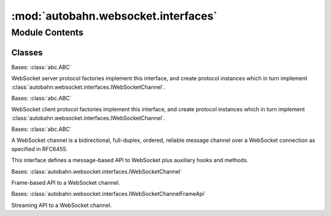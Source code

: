 :mod:`autobahn.websocket.interfaces`
====================================

.. py:module:: autobahn.websocket.interfaces


Module Contents
---------------

Classes
~~~~~~~

.. autoapisummary::

   autobahn.websocket.interfaces.IWebSocketServerChannelFactory
   autobahn.websocket.interfaces.IWebSocketClientChannelFactory
   autobahn.websocket.interfaces.IWebSocketChannel
   autobahn.websocket.interfaces.IWebSocketChannelFrameApi
   autobahn.websocket.interfaces.IWebSocketChannelStreamingApi



.. class:: IWebSocketServerChannelFactory(url=None, protocols=None, server=None, headers=None, externalPort=None)


   Bases: :class:`abc.ABC`

   WebSocket server protocol factories implement this interface, and create
   protocol instances which in turn implement
   :class:`autobahn.websocket.interfaces.IWebSocketChannel`.

   .. method:: setSessionParameters(self, url=None, protocols=None, server=None, headers=None, externalPort=None)
      :abstractmethod:

      Set WebSocket session parameters.

      :param url: The WebSocket URL this factory is working for, e.g. ``ws://myhost.com/somepath``.
                  For non-TCP transports like pipes or Unix domain sockets, provide ``None``.
                  This will use an implicit URL of ``ws://localhost``.
      :type url: str

      :param protocols: List of subprotocols the server supports. The subprotocol used is the first from the list of subprotocols announced by the client that is contained in this list.
      :type protocols: list of str

      :param server: Server as announced in HTTP response header during opening handshake.
      :type server: str

      :param headers: An optional mapping of additional HTTP headers to send during the WebSocket opening handshake.
      :type headers: dict

      :param externalPort: Optionally, the external visible port this server will be reachable under (i.e. when running behind a L2/L3 forwarding device).
      :type externalPort: int


   .. method:: setProtocolOptions(self, versions=None, webStatus=None, utf8validateIncoming=None, maskServerFrames=None, requireMaskedClientFrames=None, applyMask=None, maxFramePayloadSize=None, maxMessagePayloadSize=None, autoFragmentSize=None, failByDrop=None, echoCloseCodeReason=None, openHandshakeTimeout=None, closeHandshakeTimeout=None, tcpNoDelay=None, perMessageCompressionAccept=None, autoPingInterval=None, autoPingTimeout=None, autoPingSize=None, serveFlashSocketPolicy=None, flashSocketPolicy=None, allowedOrigins=None, allowNullOrigin=False, maxConnections=None, trustXForwardedFor=0)
      :abstractmethod:

      Set WebSocket protocol options used as defaults for new protocol instances.

      :param versions: The WebSocket protocol versions accepted by the server (default: :func:`autobahn.websocket.protocol.WebSocketProtocol.SUPPORTED_PROTOCOL_VERSIONS`).
      :type versions: list of ints or None

      :param webStatus: Return server status/version on HTTP/GET without WebSocket upgrade header (default: `True`).
      :type webStatus: bool or None

      :param utf8validateIncoming: Validate incoming UTF-8 in text message payloads (default: `True`).
      :type utf8validateIncoming: bool or None

      :param maskServerFrames: Mask server-to-client frames (default: `False`).
      :type maskServerFrames: bool or None

      :param requireMaskedClientFrames: Require client-to-server frames to be masked (default: `True`).
      :type requireMaskedClientFrames: bool or None

      :param applyMask: Actually apply mask to payload when mask it present. Applies for outgoing and incoming frames (default: `True`).
      :type applyMask: bool or None

      :param maxFramePayloadSize: Maximum frame payload size that will be accepted when receiving or `0` for unlimited (default: `0`).
      :type maxFramePayloadSize: int or None

      :param maxMessagePayloadSize: Maximum message payload size (after reassembly of fragmented messages) that will be accepted when receiving or `0` for unlimited (default: `0`).
      :type maxMessagePayloadSize: int or None

      :param autoFragmentSize: Automatic fragmentation of outgoing data messages (when using the message-based API) into frames with payload length `<=` this size or `0` for no auto-fragmentation (default: `0`).
      :type autoFragmentSize: int or None

      :param failByDrop: Fail connections by dropping the TCP connection without performing closing handshake (default: `True`).
      :type failbyDrop: bool or None

      :param echoCloseCodeReason: Iff true, when receiving a close, echo back close code/reason. Otherwise reply with `code == 1000, reason = ""` (default: `False`).
      :type echoCloseCodeReason: bool or None

      :param openHandshakeTimeout: Opening WebSocket handshake timeout, timeout in seconds or `0` to deactivate (default: `0`).
      :type openHandshakeTimeout: float or None

      :param closeHandshakeTimeout: When we expect to receive a closing handshake reply, timeout in seconds (default: `1`).
      :type closeHandshakeTimeout: float or None

      :param tcpNoDelay: TCP NODELAY ("Nagle") socket option (default: `True`).
      :type tcpNoDelay: bool or None

      :param perMessageCompressionAccept: Acceptor function for offers.
      :type perMessageCompressionAccept: callable or None

      :param autoPingInterval: Automatically send WebSocket pings every given seconds. When the peer does not respond
         in `autoPingTimeout`, drop the connection. Set to `0` to disable. (default: `0`).
      :type autoPingInterval: float or None

      :param autoPingTimeout: Wait this many seconds for the peer to respond to automatically sent pings. If the
         peer does not respond in time, drop the connection. Set to `0` to disable. (default: `0`).
      :type autoPingTimeout: float or None

      :param autoPingSize: Payload size for automatic pings/pongs. Must be an integer from `[4, 125]`. (default: `4`).
      :type autoPingSize: int or None

      :param serveFlashSocketPolicy: Serve the Flash Socket Policy when we receive a policy file request on this protocol. (default: `False`).
      :type serveFlashSocketPolicy: bool or None

      :param flashSocketPolicy: The flash socket policy to be served when we are serving the Flash Socket Policy on this protocol
         and when Flash tried to connect to the destination port. It must end with a null character.
      :type flashSocketPolicy: str or None

      :param allowedOrigins: A list of allowed WebSocket origins (with '*' as a wildcard character).
      :type allowedOrigins: list or None

      :param allowNullOrigin: if True, allow WebSocket connections whose `Origin:` is `"null"`.
      :type allowNullOrigin: bool

      :param maxConnections: Maximum number of concurrent connections. Set to `0` to disable (default: `0`).
      :type maxConnections: int or None

      :param trustXForwardedFor: Number of trusted web servers in front of this server that add their own X-Forwarded-For header (default: `0`)
      :type trustXForwardedFor: int


   .. method:: resetProtocolOptions(self)
      :abstractmethod:

      Reset all WebSocket protocol options to defaults.



.. class:: IWebSocketClientChannelFactory(url=None, origin=None, protocols=None, useragent=None, headers=None, proxy=None)


   Bases: :class:`abc.ABC`

   WebSocket client protocol factories implement this interface, and create
   protocol instances which in turn implement
   :class:`autobahn.websocket.interfaces.IWebSocketChannel`.

   .. method:: setSessionParameters(self, url=None, origin=None, protocols=None, useragent=None, headers=None, proxy=None)
      :abstractmethod:

      Set WebSocket session parameters.

      :param url: WebSocket URL this factory will connect to, e.g. `ws://myhost.com/somepath?param1=23`.
                  For non-TCP transports like pipes or Unix domain sockets, provide `None`.
                  This will use an implicit URL of `ws://localhost`.
      :type url: str

      :param origin: The origin to be sent in opening handshake.
      :type origin: str

      :param protocols: List of WebSocket subprotocols the client should announce in opening handshake.
      :type protocols: list of strings

      :param useragent: User agent as announced in HTTP request header during opening handshake.
      :type useragent: str

      :param headers: An optional mapping of additional HTTP headers to send during the WebSocket opening handshake.
      :type headers: dict

      :param proxy: (Optional) a dict with ``host`` and ``port`` keys specifying a proxy to use
      :type proxy: dict or None


   .. method:: setProtocolOptions(self, version=None, utf8validateIncoming=None, acceptMaskedServerFrames=None, maskClientFrames=None, applyMask=None, maxFramePayloadSize=None, maxMessagePayloadSize=None, autoFragmentSize=None, failByDrop=None, echoCloseCodeReason=None, serverConnectionDropTimeout=None, openHandshakeTimeout=None, closeHandshakeTimeout=None, tcpNoDelay=None, perMessageCompressionOffers=None, perMessageCompressionAccept=None, autoPingInterval=None, autoPingTimeout=None, autoPingSize=None)
      :abstractmethod:

      Set WebSocket protocol options used as defaults for _new_ protocol instances.

      :param version: The WebSocket protocol spec (draft) version to be used (default: :func:`autobahn.websocket.protocol.WebSocketProtocol.SUPPORTED_PROTOCOL_VERSIONS`).
      :type version: int

      :param utf8validateIncoming: Validate incoming UTF-8 in text message payloads (default: `True`).
      :type utf8validateIncoming: bool

      :param acceptMaskedServerFrames: Accept masked server-to-client frames (default: `False`).
      :type acceptMaskedServerFrames: bool

      :param maskClientFrames: Mask client-to-server frames (default: `True`).
      :type maskClientFrames: bool

      :param applyMask: Actually apply mask to payload when mask it present. Applies for outgoing and incoming frames (default: `True`).
      :type applyMask: bool

      :param maxFramePayloadSize: Maximum frame payload size that will be accepted when receiving or `0` for unlimited (default: `0`).
      :type maxFramePayloadSize: int

      :param maxMessagePayloadSize: Maximum message payload size (after reassembly of fragmented messages) that will be accepted when receiving or `0` for unlimited (default: `0`).
      :type maxMessagePayloadSize: int

      :param autoFragmentSize: Automatic fragmentation of outgoing data messages (when using the message-based API) into frames with payload length `<=` this size or `0` for no auto-fragmentation (default: `0`).
      :type autoFragmentSize: int

      :param failByDrop: Fail connections by dropping the TCP connection without performing closing handshake (default: `True`).
      :type failbyDrop: bool

      :param echoCloseCodeReason: Iff true, when receiving a close, echo back close code/reason. Otherwise reply with `code == 1000, reason = ""` (default: `False`).
      :type echoCloseCodeReason: bool

      :param serverConnectionDropTimeout: When the client expects the server to drop the TCP, timeout in seconds (default: `1`).
      :type serverConnectionDropTimeout: float

      :param openHandshakeTimeout: Opening WebSocket handshake timeout, timeout in seconds or `0` to deactivate (default: `0`).
      :type openHandshakeTimeout: float

      :param closeHandshakeTimeout: When we expect to receive a closing handshake reply, timeout in seconds (default: `1`).
      :type closeHandshakeTimeout: float

      :param tcpNoDelay: TCP NODELAY ("Nagle"): bool socket option (default: `True`).
      :type tcpNoDelay: bool

      :param perMessageCompressionOffers: A list of offers to provide to the server for the permessage-compress WebSocket extension. Must be a list of instances of subclass of PerMessageCompressOffer.
      :type perMessageCompressionOffers: list of instance of subclass of PerMessageCompressOffer

      :param perMessageCompressionAccept: Acceptor function for responses.
      :type perMessageCompressionAccept: callable

      :param autoPingInterval: Automatically send WebSocket pings every given seconds. When the peer does not respond
         in `autoPingTimeout`, drop the connection. Set to `0` to disable. (default: `0`).
      :type autoPingInterval: float or None

      :param autoPingTimeout: Wait this many seconds for the peer to respond to automatically sent pings. If the
         peer does not respond in time, drop the connection. Set to `0` to disable. (default: `0`).
      :type autoPingTimeout: float or None

      :param autoPingSize: Payload size for automatic pings/pongs. Must be an integer from `[4, 125]`. (default: `4`).
      :type autoPingSize: int


   .. method:: resetProtocolOptions(self)
      :abstractmethod:

      Reset all WebSocket protocol options to defaults.



.. class:: IWebSocketChannel

   Bases: :class:`abc.ABC`

   A WebSocket channel is a bidirectional, full-duplex, ordered, reliable message channel
   over a WebSocket connection as specified in RFC6455.

   This interface defines a message-based API to WebSocket plus auxiliary hooks
   and methods.

   .. method:: onConnect(self, request_or_response)
      :abstractmethod:

      Callback fired during WebSocket opening handshake when a client connects (to a server with
      request from client) or when server connection established (by a client with response from
      server). This method may run asynchronous code.

      :param request_or_response: Connection request (for servers) or response (for clients).
      :type request_or_response: Instance of :class:`autobahn.websocket.types.ConnectionRequest`
         or :class:`autobahn.websocket.types.ConnectionResponse`.

      :returns:
         When this callback is fired on a WebSocket server, you may return either ``None`` (in
         which case the connection is accepted with no specific WebSocket subprotocol) or
         an str instance with the name of the WebSocket subprotocol accepted.
         When the callback is fired on a WebSocket client, this method must return ``None``.
         To deny a connection, raise an Exception.
         You can also return a Deferred/Future that resolves/rejects to the above.


   .. method:: onConnecting(self, transport_details)
      :abstractmethod:

      This method is called when we've connected, but before the handshake is done.

      :param transport_details: information about the transport.
      :type transport_details: :class:`autobahn.websocket.types.TransportDetails`

      :returns: A
          :class:`autobahn.websocket.types.ConnectingRequest`
          instance is returned to indicate which options should be
          used for this connection. If you wish to use the default
          behavior, `None` may be returned (this is the default).


   .. method:: onOpen(self)
      :abstractmethod:

      Callback fired when the initial WebSocket opening handshake was completed.
      You now can send and receive WebSocket messages.


   .. method:: sendMessage(self, payload, isBinary)
      :abstractmethod:

      Send a WebSocket message over the connection to the peer.

      :param payload: The WebSocket message to be sent.
      :type payload: bytes

      :param isBinary: Flag indicating whether payload is binary or
          UTF-8 encoded text.
      :type isBinary: bool


   .. method:: onMessage(self, payload, isBinary)
      :abstractmethod:

      Callback fired when a complete WebSocket message was received.

      :param payload: The WebSocket message received.
      :type payload: bytes

      :param isBinary: Flag indicating whether payload is binary or
          UTF-8 encoded text.
      :type isBinary: bool


   .. method:: sendClose(self, code=None, reason=None)
      :abstractmethod:

      Starts a WebSocket closing handshake tearing down the WebSocket connection.

      :param code: An optional close status code (``1000`` for normal close or ``3000-4999`` for
         application specific close).
      :type code: int
      :param reason: An optional close reason (a string that when present, a status
         code MUST also be present).
      :type reason: str


   .. method:: onClose(self, wasClean, code, reason)
      :abstractmethod:

      Callback fired when the WebSocket connection has been closed (WebSocket closing
      handshake has been finished or the connection was closed uncleanly).

      :param wasClean: ``True`` iff the WebSocket connection was closed cleanly.
      :type wasClean: bool

      :param code: Close status code as sent by the WebSocket peer.
      :type code: int or None

      :param reason: Close reason as sent by the WebSocket peer.
      :type reason: str or None


   .. method:: sendPing(self, payload=None)
      :abstractmethod:

      Send a WebSocket ping to the peer.

      A peer is expected to pong back the payload a soon as "practical". When more than
      one ping is outstanding at a peer, the peer may elect to respond only to the last ping.

      :param payload: An (optional) arbitrary payload of length **less than 126** octets.
      :type payload: bytes or None


   .. method:: onPing(self, payload)
      :abstractmethod:

      Callback fired when a WebSocket ping was received. A default implementation responds
      by sending a WebSocket pong.

      :param payload: Payload of ping (when there was any). Can be arbitrary, up to `125` octets.
      :type payload: bytes


   .. method:: sendPong(self, payload=None)
      :abstractmethod:

      Send a WebSocket pong to the peer.

      A WebSocket pong may be sent unsolicited. This serves as a unidirectional heartbeat.
      A response to an unsolicited pong is "not expected".

      :param payload: An (optional) arbitrary payload of length < 126 octets.
      :type payload: bytes


   .. method:: onPong(self, payload)
      :abstractmethod:

      Callback fired when a WebSocket pong was received. A default implementation does nothing.

      :param payload: Payload of pong (when there was any). Can be arbitrary, up to 125 octets.
      :type payload: bytes



.. class:: IWebSocketChannelFrameApi

   Bases: :class:`autobahn.websocket.interfaces.IWebSocketChannel`

   Frame-based API to a WebSocket channel.

   .. method:: onMessageBegin(self, isBinary)
      :abstractmethod:

      Callback fired when receiving of a new WebSocket message has begun.

      :param isBinary: ``True`` if payload is binary, else the payload is UTF-8 encoded text.
      :type isBinary: bool


   .. method:: onMessageFrame(self, payload)
      :abstractmethod:

      Callback fired when a complete WebSocket message frame for a previously begun
      WebSocket message has been received.

      :param payload: Message frame payload (a list of chunks received).
      :type payload: list of bytes


   .. method:: onMessageEnd(self)
      :abstractmethod:

      Callback fired when a WebSocket message has been completely received (the last
      WebSocket frame for that message has been received).


   .. method:: beginMessage(self, isBinary=False, doNotCompress=False)
      :abstractmethod:

      Begin sending a new WebSocket message.

      :param isBinary: ``True`` if payload is binary, else the payload must be UTF-8 encoded text.
      :type isBinary: bool
      :param doNotCompress: If ``True``, never compress this message. This only applies to
         Hybi-Mode and only when WebSocket compression has been negotiated on the WebSocket
         connection. Use when you know the payload incompressible (e.g. encrypted or
         already compressed).
      :type doNotCompress: bool


   .. method:: sendMessageFrame(self, payload, sync=False)
      :abstractmethod:

      When a message has been previously begun, send a complete message frame in one go.

      :param payload: The message frame payload. When sending a text message, the payload must
                      be UTF-8 encoded already.
      :type payload: bytes
      :param sync: If ``True``, try to force data onto the wire immediately.

         .. warning::
            Do NOT use this feature for normal applications.
            Performance likely will suffer significantly.
            This feature is mainly here for use by Autobahn|Testsuite.
      :type sync: bool


   .. method:: endMessage(self)
      :abstractmethod:

      End a message previously begun message. No more frames may be sent (for that message).
      You have to begin a new message before sending again.



.. class:: IWebSocketChannelStreamingApi

   Bases: :class:`autobahn.websocket.interfaces.IWebSocketChannelFrameApi`

   Streaming API to a WebSocket channel.

   .. method:: onMessageFrameBegin(self, length)
      :abstractmethod:

      Callback fired when receiving a new message frame has begun.
      A default implementation will prepare to buffer message frame data.

      :param length: Payload length of message frame which is subsequently received.
      :type length: int


   .. method:: onMessageFrameData(self, payload)
      :abstractmethod:

      Callback fired when receiving data within a previously begun message frame.
      A default implementation will buffer data for frame.

      :param payload: Partial payload for message frame.
      :type payload: bytes


   .. method:: onMessageFrameEnd(self)
      :abstractmethod:

      Callback fired when a previously begun message frame has been completely received.
      A default implementation will flatten the buffered frame data and
      fire `onMessageFrame`.


   .. method:: beginMessageFrame(self, length)
      :abstractmethod:

      Begin sending a new message frame.

      :param length: Length of the frame which is to be started. Must be less or equal **2^63**.
      :type length: int


   .. method:: sendMessageFrameData(self, payload, sync=False)
      :abstractmethod:

      Send out data when within a message frame (message was begun, frame was begun).
      Note that the frame is automatically ended when enough data has been sent.
      In other words, there is no ``endMessageFrame``, since you have begun the frame
      specifying the frame length, which implicitly defined the frame end. This is different
      from messages, which you begin *and* end explicitly , since a message can contain
      an unlimited number of frames.

      :param payload: Frame payload to send.
      :type payload: bytes
      :param sync: If ``True``, try to force data onto the wire immediately.

         .. warning::
            Do NOT use this feature for normal applications.
            Performance likely will suffer significantly.
            This feature is mainly here for use by Autobahn|Testsuite.
      :type sync: bool

      :returns: When the currently sent message frame is still incomplete, returns octets
         remaining to be sent. When the frame is complete, returns **0**. Otherwise the amount
         of unconsumed data in payload argument is returned.
      :rtype: int



